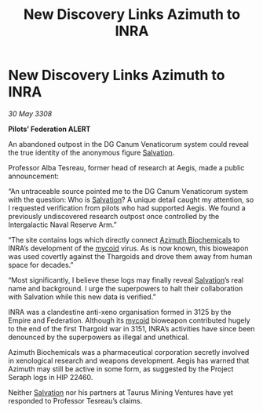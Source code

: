 :PROPERTIES:
:ID:       298959d9-cb19-468d-a513-c281f0860cec
:END:
#+title: New Discovery Links Azimuth to INRA
#+filetags: :Empire:Thargoid:galnet:

* New Discovery Links Azimuth to INRA

/30 May 3308/

*Pilots’ Federation ALERT* 

An abandoned outpost in the DG Canum Venaticorum system could reveal the true identity of the anonymous figure [[id:106b62b9-4ed8-4f7c-8c5c-12debf994d4f][Salvation]]. 

Professor Alba Tesreau, former head of research at Aegis, made a public announcement: 

“An untraceable source pointed me to the DG Canum Venaticorum system with the question: Who is [[id:106b62b9-4ed8-4f7c-8c5c-12debf994d4f][Salvation]]? A unique detail caught my attention, so I requested verification from pilots who had supported Aegis. We found a previously undiscovered research outpost once controlled by the Intergalactic Naval Reserve Arm.” 

“The site contains logs which directly connect [[id:e68a5318-bd72-4c92-9f70-dcdbd59505d1][Azimuth Biochemicals]] to INRA’s development of the [[id:0ffe3814-d246-41f3-8f82-4bb9ca062dea][mycoid]] virus. As is now known, this bioweapon was used covertly against the Thargoids and drove them away from human space for decades.” 

“Most significantly, I believe these logs may finally reveal [[id:106b62b9-4ed8-4f7c-8c5c-12debf994d4f][Salvation]]’s real name and background. I urge the superpowers to halt their collaboration with Salvation while this new data is verified.” 

INRA was a clandestine anti-xeno organisation formed in 3125 by the Empire and Federation. Although its [[id:0ffe3814-d246-41f3-8f82-4bb9ca062dea][mycoid]] bioweapon contributed hugely to the end of the first Thargoid war in 3151, INRA’s activities have since been denounced by the superpowers as illegal and unethical. 

Azimuth Biochemicals was a pharmaceutical corporation secretly involved in xenological research and weapons development. Aegis has warned that Azimuth may still be active in some form, as suggested by the Project Seraph logs in HIP 22460. 

Neither [[id:106b62b9-4ed8-4f7c-8c5c-12debf994d4f][Salvation]] nor his partners at Taurus Mining Ventures have yet responded to Professor Tesreau’s claims.
